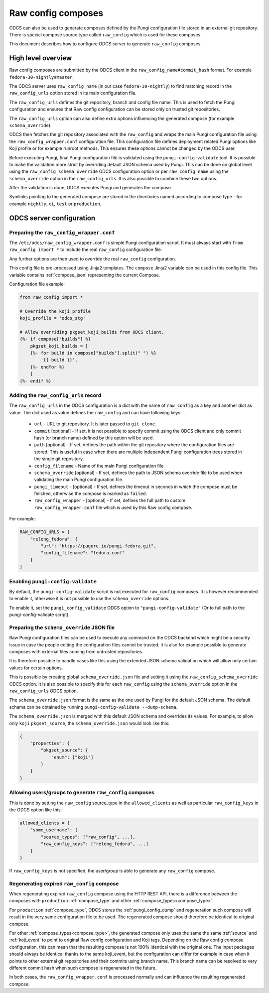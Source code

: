 ===================
Raw config composes
===================

ODCS can also be used to generate composes defined by the Pungi configuration
file stored in an external git repository. There is special compose source type
called ``raw_config`` which is used for these composes.

This document describes how to configure ODCS server to generate
``raw_config`` composes.


High level overview
===================


Raw config composes are submitted by the ODCS client in the
``raw_config_name#commit_hash`` format. For example
``fedora-30-nightly#master``.

The ODCS server uses ``raw_config_name`` (in our case ``fedora-30-nightly``)
to find matching record in the ``raw_config_urls`` option stored in its main
configuration file.

The ``raw_config_urls`` defines the git repository, branch and config file name.
This is used to fetch the Pungi configuration and ensures that Raw config
configuration can be stored only on trusted git repositories.

The ``raw_config_urls`` option can also define extra options influencing
the generated compose (for example ``schema_override``).

ODCS then fetches the git repository associated with the ``raw_config`` and
wraps the main Pungi configuration file using the ``raw_config_wrapper.conf``
configuration file. This configuration file defines deployment related Pungi
options like Koji profile or for example runroot methods. This ensures
these options cannot be changed by the ODCS user.

Before executing Pungi, final Pungi configuration file is validated using the
``pungi-config-validate`` tool. It is possible to make the validation more
strict by overriding default JSON schema used by Pungi. This can be done on
global level using the ``raw_config_schema_override`` ODCS configuration
option or per ``raw_config_name`` using the ``schema_override`` option in the
``raw_config_urls``. It is also possible to combine these two options.

After the validation is done, ODCS executes Pungi and generates the compose.

Symlinks pointing to the generated compose are stored in the directories
named according to compose type - for example ``nightly``, ``ci``, ``test``
or ``production``.


ODCS server configuration
=========================


Preparing the ``raw_config_wrapper.conf``
-----------------------------------------

The ``/etc/odcs/raw_config_wrapper.conf`` is simple Pungi configuration
script. It must always start with ``from raw_config import *`` to include
the real ``raw_config`` configuration file.

Any further options are then used to override the real ``raw_config``
configuration.

This config file is pre-processed using Jinja2 templates. The ``compose``
Jinja2 variable can be used in this config file. This variable contains
:ref:`compose_json` representing the current Compose.

Configuration file example:


.. sourcecode:: none

    from raw_config import *

    # Override the koji_profile
    koji_profile = 'odcs_stg'

    # Allow overriding pkgset_koji_builds from ODCS client.
    {%- if compose["builds"] %}
        pkgset_koji_builds = [
        {%- for build in compose["builds"].split(" ") %}
            '{{ build }}',
        {%- endfor %}
        ]
    {%- endif %}


Adding the ``raw_config_urls`` record
-------------------------------------

The ``raw_config_urls`` in the ODCS configuration is a dict with the name
of ``raw_config`` as a key and another dict as value. The dict used as value
defines the ``raw_config`` and can have following keys:

  - ``url`` - URL to git repository. It is later passed to ``git clone``.
  - ``commit`` [optional] - If set, it is not possible to specify commit using
    the ODCS client and only commit hash (or branch name) defined by this
    option will be used.
  - ``path`` [optional] - If set, defines the path within the git repository
    where the configuration files are stored. This is useful in case when
    there are multiple independent Pungi configuration trees stored in
    the single git repository.
  - ``config_filename`` - Name of the main Pungi configuration file.
  - ``schema_override`` [optional] - If set, defines the path to JSON schema
    override file to be used when validating the main Pungi configuration file.
  - ``pungi_timeout`` - [optional] - If set, defines the timeout in seconds in
    which the compose must be finished, otherwise the compose is marked as
    ``failed``.
  - ``raw_config_wrapper`` - [optional] - If set, defines the full path to
    custom ``raw_config_wrapper.conf`` file which is used by this Raw config
    compose.

For example:

.. sourcecode:: none

    RAW_CONFIG_URLS = {
        "releng_fedora": {
            "url": "https://pagure.io/pungi-fedora.git",
            "config_filename": "fedora.conf"
        }
    }


Enabling ``pungi-config-validate``
-------------------------------------

By default, the ``pungi-config-validate`` script is not executed for
``raw_config`` composes. It is however recommended to enable it, otherwise
it is not possible to use the ``schema_override`` options.

To enable it, set the ``pungi_config_validate`` ODCS option to
``"pungi-config-validate"`` (Or to full path to the pungi-config-validate
script).


Preparing the ``schema_override`` JSON file
-------------------------------------------

Raw Pungi configuration files can be used to execute any command on the ODCS
backend which might be a security issue in case the people editing the
configuration files cannot be trusted. It is also for example possible to
generate composes with external files coming from untrusted repositories.

It is therefore possible to handle cases like this using the extended JSON
schema validation which will allow only certain values for certain options.

This is possible by creating global ``schema_override.json`` file and setting
it using the ``raw_config_schema_override`` ODCS option. It is also possible
to specify this for each ``raw_config`` using the ``schema_override`` option
in the ``raw_config_urls`` ODCS option.

The ``schema_override.json`` format is the same as the one used by Pungi
for the default JSON schema. The default schema can be obtained by running
``pungi-config-validate --dump-schema``.

The ``schema_override.json`` is merged with this default JSON schema and
overrides its values. For example, to allow only ``koji`` ``pkgset_source``,
the ``schema_override.json`` would look like this:

.. sourcecode:: none

    {
        "properties": {
            "pkgset_source": {
                "enum": ["koji"]
            }
        }
    }


Allowing users/groups to generate ``raw_config`` composes
---------------------------------------------------------

This is done by setting the ``raw_config`` source_type in
the ``allowed_clients`` as well as particular ``raw_config_keys`` in
the ODCS option like this:


.. sourcecode:: none

    allowed_clients = {
        "some_username": {
            "source_types": ["raw_config", ...],
            "raw_config_keys": ["releng_fedora", ...]
        }
    }

If ``raw_config_keys`` is not specified, the user/group is able to generate
any ``raw_config`` compose.


Regenerating expired ``raw_config`` compose
---------------------------------------

When regenerating expired ``raw_config`` compose using the HTTP REST API,
there is a difference between the composes with ``production`` :ref:`compose_type`
and other :ref:`compose_types<compose_type>`.

For ``production`` :ref:`compose_type`, ODCS stores the :ref:`pungi_config_dump`
and regeneration such compose will result in the very same configuration file
to be used. The regenerated compose should therefore be identical to original compose.

For other :ref:`compose_types<compose_type>`, the generated compose only
uses the same the same :ref:`source` and :ref:`koji_event` to point to original
Raw config configuration and Koji tags. Depending on the Raw config compose configuration,
this can mean that the resulting compose is not 100% identical with the original one. The
input packages should always be identical thanks to the same koji_event, but the configuration
can differ for example in case when it points to other external git repositories
and their commits using branch name. This branch name can be resolved to very different 
commit hash when such compose is regenerated in the future.

In both cases, the ``raw_config_wrapper.conf`` is processed normally and can influence
the resulting regenerated compose.
